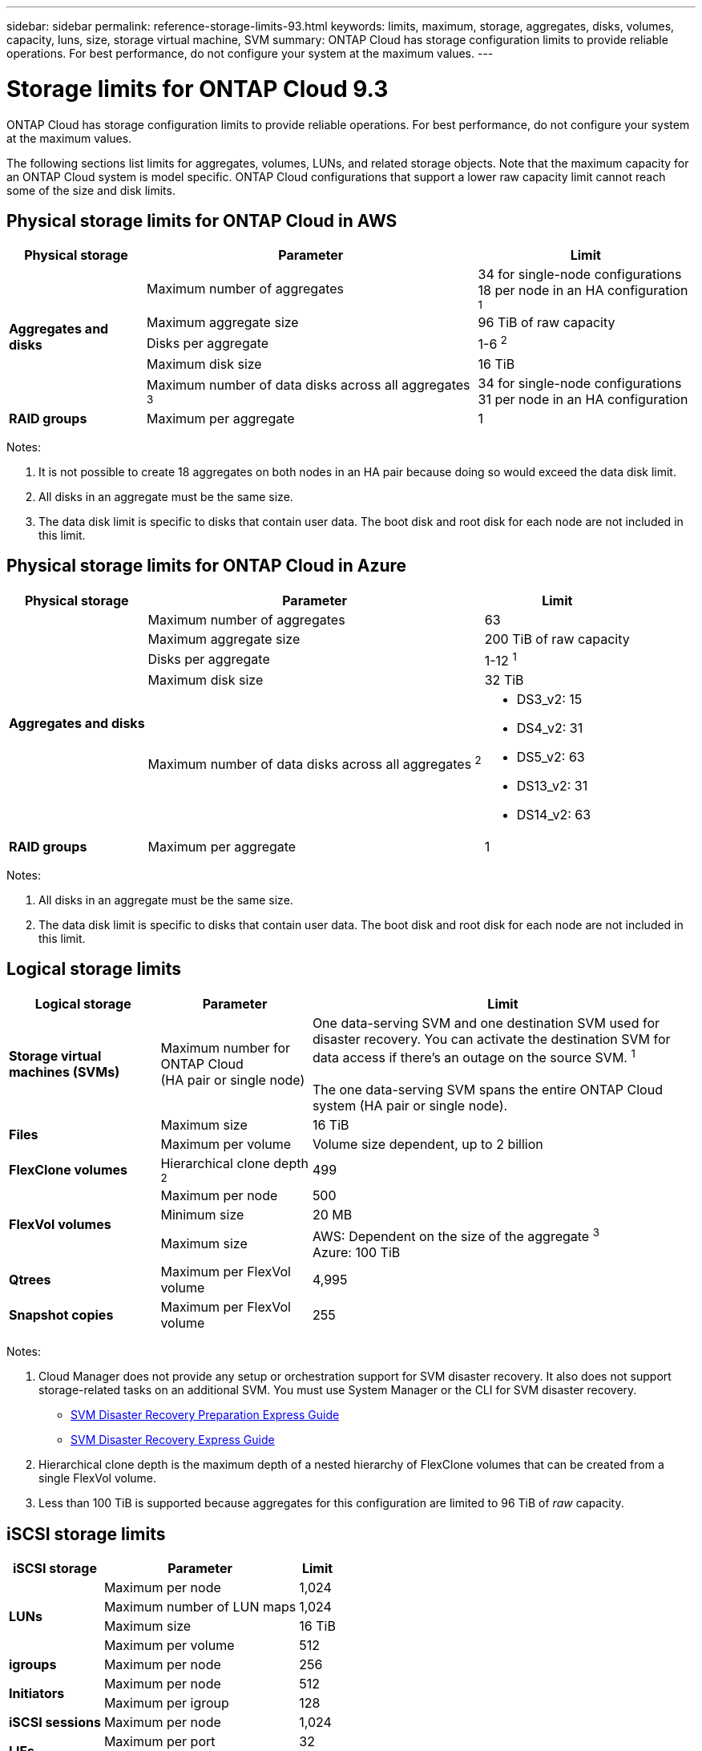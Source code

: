 ---
sidebar: sidebar
permalink: reference-storage-limits-93.html
keywords: limits, maximum, storage, aggregates, disks, volumes, capacity, luns, size, storage virtual machine, SVM
summary: ONTAP Cloud has storage configuration limits to provide reliable operations. For best performance, do not configure your system at the maximum values.
---

= Storage limits for ONTAP Cloud 9.3
:hardbreaks:
:nofooter:
:icons: font
:linkattrs:
:imagesdir: ./media/

[.lead]
ONTAP Cloud has storage configuration limits to provide reliable operations. For best performance, do not configure your system at the maximum values.

The following sections list limits for aggregates, volumes, LUNs, and related storage objects. Note that the maximum capacity for an ONTAP Cloud system is model specific. ONTAP Cloud configurations that support a lower raw capacity limit cannot reach some of the size and disk limits.

== Physical storage limits for ONTAP Cloud in AWS

[cols=3*,options="header,autowidth"]
|===
| Physical storage
| Parameter
| Limit

.5+| *Aggregates and disks*
| Maximum number of aggregates | 34 for single-node configurations
18 per node in an HA configuration ^1^
| Maximum aggregate size |	96 TiB of raw capacity
| Disks per aggregate	| 1-6 ^2^
| Maximum disk size | 16 TiB
| Maximum number of data disks across all aggregates ^3^ | 34 for single-node configurations
31 per node in an HA configuration
| *RAID groups*	| Maximum per aggregate	| 1
|===

Notes:

. It is not possible to create 18 aggregates on both nodes in an HA pair because doing so would exceed the data disk limit.

. All disks in an aggregate must be the same size.

. The data disk limit is specific to disks that contain user data. The boot disk and root disk for each node are not included in this limit.

== Physical storage limits for ONTAP Cloud in Azure

[cols=3*,options="header,autowidth"]
|===
| Physical storage
| Parameter
| Limit

.5+| *Aggregates and disks*
| Maximum number of aggregates | 63
| Maximum aggregate size |	200 TiB of raw capacity
| Disks per aggregate	| 1-12 ^1^
| Maximum disk size | 32 TiB
| Maximum number of data disks across all aggregates ^2^ a|
* DS3_v2: 15
* DS4_v2: 31
* DS5_v2: 63
* DS13_v2: 31
* DS14_v2: 63
| *RAID groups*	| Maximum per aggregate	| 1
|===

Notes:

. All disks in an aggregate must be the same size.

. The data disk limit is specific to disks that contain user data. The boot disk and root disk for each node are not included in this limit.

== Logical storage limits

[cols="22,22,56",width=100%,options="header"]
|===
| Logical storage
| Parameter
| Limit

| *Storage virtual machines (SVMs)*	| Maximum number for ONTAP Cloud
(HA pair or single node) | One data-serving SVM and one destination SVM used for disaster recovery. You can activate the destination SVM for data access if there’s an outage on the source SVM. ^1^

The one data-serving SVM spans the entire ONTAP Cloud system (HA pair or single node).
.2+| *Files*	| Maximum size | 16 TiB
| Maximum per volume |	Volume size dependent, up to 2 billion
| *FlexClone volumes*	| Hierarchical clone depth ^2^ | 499
.3+| *FlexVol volumes*	| Maximum per node |	500
| Minimum size |	20 MB
| Maximum size |	AWS: Dependent on the size of the aggregate ^3^
Azure: 100 TiB
| *Qtrees* |	Maximum per FlexVol volume |	4,995
| *Snapshot copies* |	Maximum per FlexVol volume |	255

|===

Notes:

. Cloud Manager does not provide any setup or orchestration support for SVM disaster recovery. It also does not support storage-related tasks on an additional SVM. You must use System Manager or the CLI for SVM disaster recovery.
+
* https://library.netapp.com/ecm/ecm_get_file/ECMLP2839856[SVM Disaster Recovery Preparation Express Guide^]
* https://library.netapp.com/ecm/ecm_get_file/ECMLP2839857[SVM Disaster Recovery Express Guide^]

. Hierarchical clone depth is the maximum depth of a nested hierarchy of FlexClone volumes that can be created from a single FlexVol volume.

. Less than 100 TiB is supported because aggregates for this configuration are limited to 96 TiB of _raw_ capacity.

== iSCSI storage limits

[cols=3*,options="header,autowidth"]
|===
| iSCSI storage
| Parameter
| Limit

.4+| *LUNs*	| Maximum per node |	1,024
| Maximum number of LUN maps |	1,024
| Maximum size	| 16 TiB
| Maximum per volume	| 512
| *igroups*	| Maximum per node | 256
.2+| *Initiators*	| Maximum per node |	512
| Maximum per igroup	| 128
| *iSCSI sessions* |	Maximum per node | 1,024
.2+| *LIFs*	| Maximum per port |	32
| Maximum per portset	| 32
| *Portsets* |	Maximum per node |	256

|===
